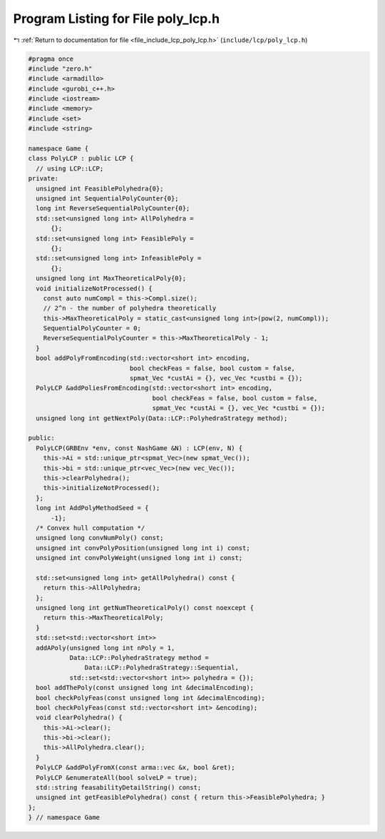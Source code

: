 
.. _program_listing_file_include_lcp_poly_lcp.h:

Program Listing for File poly_lcp.h
===================================

|exhale_lsh| :ref:`Return to documentation for file <file_include_lcp_poly_lcp.h>` (``include/lcp/poly_lcp.h``)

.. |exhale_lsh| unicode:: U+021B0 .. UPWARDS ARROW WITH TIP LEFTWARDS

.. code-block:: cpp

   #pragma once
   #include "zero.h"
   #include <armadillo>
   #include <gurobi_c++.h>
   #include <iostream>
   #include <memory>
   #include <set>
   #include <string>
   
   namespace Game {
   class PolyLCP : public LCP {
     // using LCP::LCP;
   private:
     unsigned int FeasiblePolyhedra{0};
     unsigned int SequentialPolyCounter{0};
     long int ReverseSequentialPolyCounter{0};
     std::set<unsigned long int> AllPolyhedra =
         {}; 
     std::set<unsigned long int> FeasiblePoly =
         {}; 
     std::set<unsigned long int> InfeasiblePoly =
         {}; 
     unsigned long int MaxTheoreticalPoly{0};
     void initializeNotProcessed() {
       const auto numCompl = this->Compl.size();
       // 2^n - the number of polyhedra theoretically
       this->MaxTheoreticalPoly = static_cast<unsigned long int>(pow(2, numCompl));
       SequentialPolyCounter = 0;
       ReverseSequentialPolyCounter = this->MaxTheoreticalPoly - 1;
     }
     bool addPolyFromEncoding(std::vector<short int> encoding,
                              bool checkFeas = false, bool custom = false,
                              spmat_Vec *custAi = {}, vec_Vec *custbi = {});
     PolyLCP &addPoliesFromEncoding(std::vector<short int> encoding,
                                    bool checkFeas = false, bool custom = false,
                                    spmat_Vec *custAi = {}, vec_Vec *custbi = {});
     unsigned long int getNextPoly(Data::LCP::PolyhedraStrategy method);
   
   public:
     PolyLCP(GRBEnv *env, const NashGame &N) : LCP(env, N) {
       this->Ai = std::unique_ptr<spmat_Vec>(new spmat_Vec());
       this->bi = std::unique_ptr<vec_Vec>(new vec_Vec());
       this->clearPolyhedra();
       this->initializeNotProcessed();
     };
     long int AddPolyMethodSeed = {
         -1}; 
     /* Convex hull computation */
     unsigned long convNumPoly() const;
     unsigned int convPolyPosition(unsigned long int i) const;
     unsigned int convPolyWeight(unsigned long int i) const;
   
     std::set<unsigned long int> getAllPolyhedra() const {
       return this->AllPolyhedra;
     };
     unsigned long int getNumTheoreticalPoly() const noexcept {
       return this->MaxTheoreticalPoly;
     }
     std::set<std::vector<short int>>
     addAPoly(unsigned long int nPoly = 1,
              Data::LCP::PolyhedraStrategy method =
                  Data::LCP::PolyhedraStrategy::Sequential,
              std::set<std::vector<short int>> polyhedra = {});
     bool addThePoly(const unsigned long int &decimalEncoding);
     bool checkPolyFeas(const unsigned long int &decimalEncoding);
     bool checkPolyFeas(const std::vector<short int> &encoding);
     void clearPolyhedra() {
       this->Ai->clear();
       this->bi->clear();
       this->AllPolyhedra.clear();
     }
     PolyLCP &addPolyFromX(const arma::vec &x, bool &ret);
     PolyLCP &enumerateAll(bool solveLP = true);
     std::string feasabilityDetailString() const;
     unsigned int getFeasiblePolyhedra() const { return this->FeasiblePolyhedra; }
   };
   } // namespace Game
